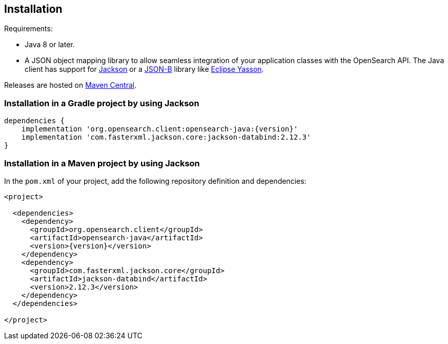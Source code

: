 [[installation]]
== Installation

Requirements:

* Java 8 or later.
* A JSON object mapping library to allow seamless integration of
  your application classes with the OpenSearch API. The Java client has
  support for https://github.com/FasterXML/jackson[Jackson] or a 
  http://json-b.net/[JSON-B] library like 
  https://github.com/eclipse-ee4j/yasson[Eclipse Yasson].


Releases are hosted on 
https://search.maven.org/search?q=g:org.opensearch.client[Maven Central].


[discrete]
[[gradle]]
=== Installation in a Gradle project by using Jackson

["source","groovy",subs="attributes+"]
--------------------------------------------------
dependencies {
    implementation 'org.opensearch.client:opensearch-java:{version}'
    implementation 'com.fasterxml.jackson.core:jackson-databind:2.12.3'
}
--------------------------------------------------

[discrete]
[[maven]]
=== Installation in a Maven project by using Jackson

In the `pom.xml` of your project, add the following repository definition and 
dependencies:

["source","xml",subs="attributes+"]
--------------------------------------------------
<project>

  <dependencies>
    <dependency>
      <groupId>org.opensearch.client</groupId>
      <artifactId>opensearch-java</artifactId>
      <version>{version}</version>
    </dependency>
    <dependency>
      <groupId>com.fasterxml.jackson.core</groupId>
      <artifactId>jackson-databind</artifactId>
      <version>2.12.3</version>
    </dependency>
  </dependencies>

</project>
--------------------------------------------------
